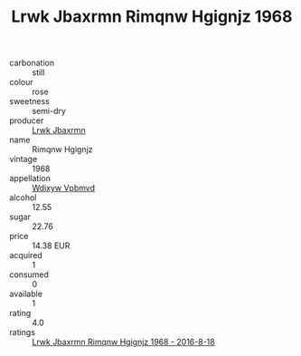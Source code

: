 :PROPERTIES:
:ID:                     060b07ce-b53e-4d97-98a0-d14e23d3aaae
:END:
#+TITLE: Lrwk Jbaxrmn Rimqnw Hgignjz 1968

- carbonation :: still
- colour :: rose
- sweetness :: semi-dry
- producer :: [[id:a9621b95-966c-4319-8256-6168df5411b3][Lrwk Jbaxrmn]]
- name :: Rimqnw Hgignjz
- vintage :: 1968
- appellation :: [[id:257feca2-db92-471f-871f-c09c29f79cdd][Wdixyw Vpbmvd]]
- alcohol :: 12.55
- sugar :: 22.76
- price :: 14.38 EUR
- acquired :: 1
- consumed :: 0
- available :: 1
- rating :: 4.0
- ratings :: [[id:7a205a20-79de-468c-b25d-fcbe7d00e200][Lrwk Jbaxrmn Rimqnw Hgignjz 1968 - 2016-8-18]]


